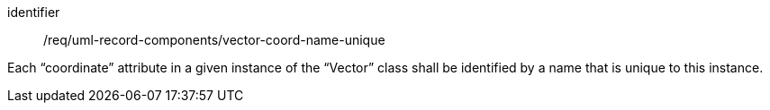 [requirement,model=ogc]
====
[%metadata]
identifier:: /req/uml-record-components/vector-coord-name-unique

Each “coordinate” attribute in a given instance of the “Vector” class shall be identified by a name that is unique to this instance.
====
